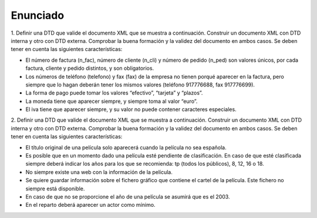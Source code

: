 Enunciado
-------------

1. Definir una DTD que valide el documento XML que se muestra a continuación.
Construir un documento XML con DTD interna y otro con DTD externa. Comprobar la buena formación y la validez del documento en ambos casos.
Se deben tener en cuenta las siguientes características:

• El número de factura (n_fac), número de cliente (n_cli) y número de pedido (n_ped) son valores únicos, por cada factura, cliente y pedido distintos, y son obligatorios.

• Los números de teléfono (telefono) y fax (fax) de la empresa no tienen porqué aparecer en la factura, pero siempre que lo hagan deberán tener los mismos valores (teléfono 917776688, fax 917776699).

• La forma de pago puede tomar los valores “efectivo”, “tarjeta” y “plazos”.

• La moneda tiene que aparecer siempre, y siempre toma al valor “euro”.

• El iva tiene que aparecer siempre, y su valor no puede contener caracteres especiales.

2. Definir una DTD que valide el documento XML que se muestra a continuación. Construir un documento XML con DTD interna y otro con DTD externa. Comprobar la buena formación y la validez del documento en ambos casos.
Se deben tener en cuenta las siguientes características:

• El título original de una película solo aparecerá cuando la película no sea española.

• Es posible que en un momento dado una película esté pendiente de clasificación. En caso de que esté clasificada siempre deberá indicar los años para los que se recomienda: tp (todos los públicos), 8, 12, 16 o 18.

• No siempre existe una web con la información de la película.

• Se quiere guardar información sobre el fichero gráfico que contiene el cartel de la película. Este fichero no siempre está disponible.

• En caso de que no se proporcione el año de una película se asumirá que es el 2003.

• En el reparto deberá aparecer un actor como mínimo.

